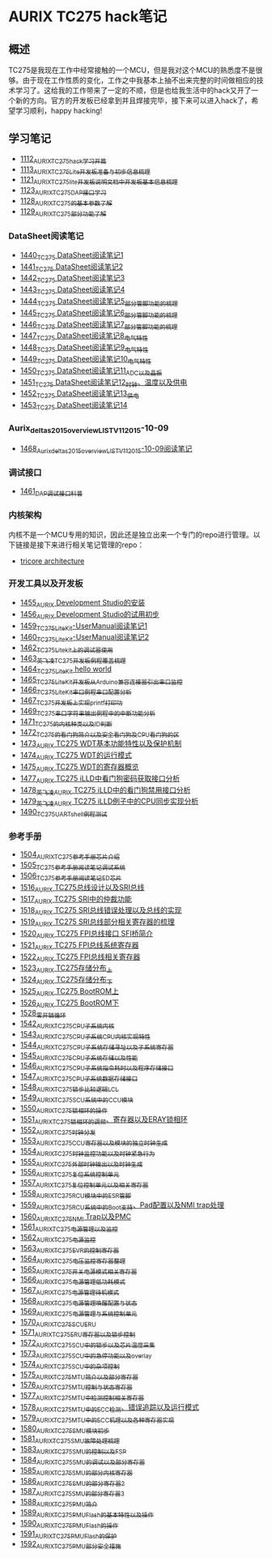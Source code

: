 * AURIX TC275 hack笔记
** 概述
TC275是我现在工作中经常接触的一个MCU，但是我对这个MCU的熟悉度不是很够。由于现在工作性质的变化，工作之中我基本上抽不出来完整的时间做相应的技术学习了。这给我的工作带来了一定的不顺，但是也给我生活中的hack又开了一个新的方向。官方的开发板已经拿到并且焊接完毕，接下来可以进入hack了，希望学习顺利，happy hacking!
** 学习笔记
- [[https://greyzhang.blog.csdn.net/article/details/122748886][1112_AURIX_TC275_hack_学习开篇]]
- [[https://greyzhang.blog.csdn.net/article/details/122755170][1113_AURIX_TC275_Lite开发板准备与初步信息梳理]]
- [[https://mp.csdn.net/mp_blog/creation/editor/122765400][1121_AURIX_TC275_lite开发板说明文档中开发板基本信息梳理]]
- [[https://greyzhang.blog.csdn.net/article/details/122772191][1123_AURIX_TC275_DAP接口学习]]
- [[https://greyzhang.blog.csdn.net/article/details/122795873][1128_AURIX_TC275的基本参数了解]]
- [[https://greyzhang.blog.csdn.net/article/details/122802874][1129_AURIX_TC275部分功能了解]]
*** DataSheet阅读笔记
- [[https://blog.csdn.net/grey_csdn/article/details/126551936][1440_TC275 DataSheet阅读笔记1]]
- [[https://blog.csdn.net/grey_csdn/article/details/126573532][1441_TC275 DataSheet阅读笔记2]]
- [[https://blog.csdn.net/grey_csdn/article/details/126575013][1442_TC275 DataSheet阅读笔记3]]
- [[https://blog.csdn.net/grey_csdn/article/details/126593038][1443_TC275 DataSheet阅读笔记4]]
- [[https://blog.csdn.net/grey_csdn/article/details/126611524][1444_TC275 DataSheet阅读笔记5_部分管脚功能的梳理]]
- [[https://blog.csdn.net/grey_csdn/article/details/126616874][1445_TC275 DataSheet阅读笔记6_部分管脚功能的梳理]]
- [[https://blog.csdn.net/grey_csdn/article/details/126662280][1446_TC275 DataSheet阅读笔记7_部分管脚功能的梳理]]
- [[https://blog.csdn.net/grey_csdn/article/details/126663592][1447_TC275 DataSheet阅读笔记8_电气特性]]
- [[https://blog.csdn.net/grey_csdn/article/details/126677911][1448_TC275 DataSheet阅读笔记9_电气特性]]
- [[https://blog.csdn.net/grey_csdn/article/details/126685831][1449_TC275 DataSheet阅读笔记10_电气特性]]
- [[https://blog.csdn.net/grey_csdn/article/details/126713541][1450_TC275 DataSheet阅读笔记11_ADC以及晶振]]
- [[https://blog.csdn.net/grey_csdn/article/details/126735157][1451_TC275 DataSheet阅读笔记12_时钟、温度以及供电]]
- [[https://blog.csdn.net/grey_csdn/article/details/126753451][1452_TC275 DataSheet阅读笔记13_供电]]
- [[https://blog.csdn.net/grey_csdn/article/details/126772871][1453_TC275 DataSheet阅读笔记14]]
*** Aurix_deltas2015_overview_LIST_V11_2015-10-09
- [[https://blog.csdn.net/grey_csdn/article/details/127019329][1468_Aurix_deltas2015_overview_LIST_V11_2015-10-09阅读笔记]]
*** 调试接口
- [[https://blog.csdn.net/grey_csdn/article/details/126897245][1461_DAP调试接口科普]]
*** 内核架构
内核不是一个MCU专用的知识，因此还是独立出来一个专门的repo进行管理。以下链接是接下来进行相关笔记管理的repo：
- [[https://github.com/GreyZhang/g_tricore_architecture][tricore architecture]]
*** 开发工具以及开发板
- [[https://blog.csdn.net/grey_csdn/article/details/126795186][1455_AURIX Development Studio的安装]]
- [[https://greyzhang.blog.csdn.net/article/details/126809804][1456_AURIX Development Studio的试用初步]]
- [[https://blog.csdn.net/grey_csdn/article/details/126860142][1459_TC275_Lite_Kit-UserManual阅读笔记1]]
- [[https://blog.csdn.net/grey_csdn/article/details/126864185][1460_TC275_Lite_Kit-UserManual阅读笔记2]] 
- [[https://blog.csdn.net/grey_csdn/article/details/126911408][1462_TC275_Lite_kit上的调试器使用]]
- [[https://blog.csdn.net/grey_csdn/article/details/126913846][1463_英飞凌TC275开发板例程覆盖梳理]]
- [[https://blog.csdn.net/grey_csdn/article/details/126943599][1464_TC275_Lite_Kit hello world]]
- [[https://blog.csdn.net/grey_csdn/article/details/126960783][1465_TC275_Lite_Kit开发板从Arduino兼容连接器引出串口监控]]
- [[https://blog.csdn.net/grey_csdn/article/details/126981756][1466_TC275_Lite_Kit串口例程串口配置分析]]
- [[https://blog.csdn.net/grey_csdn/article/details/126998116][1467_TC275开发板上实现printf打印功]]
- [[https://blog.csdn.net/grey_csdn/article/details/127024691][1469_TC275串口字符串输出例程中的中断功能分析]]
- [[https://blog.csdn.net/grey_csdn/article/details/127060272][1471_TC275的内核种类以及ID判断]]
- [[https://blog.csdn.net/grey_csdn/article/details/127079681][1472_TC275的看门狗简介以及安全看门狗及CPU看门狗的区]]
- [[https://blog.csdn.net/grey_csdn/article/details/127081844][1473_AURIX TC275 WDT基本功能特性以及保护机制]]
- [[https://blog.csdn.net/grey_csdn/article/details/127099904][1474_AURIX TC275 WDT的运行模式]]
- [[https://blog.csdn.net/grey_csdn/article/details/127128314][1475_AURIX TC275 WDT的寄存器概览]]
- [[https://blog.csdn.net/grey_csdn/article/details/127144915][1477_AURIX TC275 iLLD中看门狗密码获取接口分析]]
- [[https://blog.csdn.net/grey_csdn/article/details/127151789][1478_英飞凌AURIX TC275 iLLD中的看门狗禁用接口分析]]
- [[https://blog.csdn.net/grey_csdn/article/details/127162209][1479_英飞凌AURIX TC275 iLLD例子中的CPU同步实现分析]]
- [[https://blog.csdn.net/grey_csdn/article/details/127310216][1490_TC275_UART_shell例程测试]]
*** 参考手册
- [[https://blog.csdn.net/grey_csdn/article/details/127562443][1504_AURIX_TC275参考手册_芯片介绍]]
- [[https://blog.csdn.net/grey_csdn/article/details/127564658][1505_TC275参考手册阅读笔记_调试系统]]
- [[https://blog.csdn.net/grey_csdn/article/details/127593035][1506_TC275参考手册阅读笔记_ED芯片]]
- [[https://blog.csdn.net/grey_csdn/article/details/127743646][1516_AURIX TC275总线设计以及SRI总线]]
- [[https://blog.csdn.net/grey_csdn/article/details/127762245][1517_AURIX TC275 SRI中的仲裁功能]]
- [[https://blog.csdn.net/grey_csdn/article/details/127781650][1518_AURIX TC275 SRI总线错误处理以及总线的实现]]
- [[https://blog.csdn.net/grey_csdn/article/details/127814017][1519_AURIX TC275 SRI总线部分相关寄存器的梳理]]
- [[https://blog.csdn.net/grey_csdn/article/details/127820202][1520_AURIX TC275 FPI总线接口 SFI桥简介]]
- [[https://blog.csdn.net/grey_csdn/article/details/127828039][1521_AURIX TC275 FPI总线系统寄存器]]
- [[https://blog.csdn.net/grey_csdn/article/details/127840648][1522_AURIX TC275 FPI总线相关寄存器]]
- [[https://blog.csdn.net/grey_csdn/article/details/127858700][1523_AURIX TC275存储分布_上]]
- [[https://blog.csdn.net/grey_csdn/article/details/127892757][1524_AURIX TC275存储分布_下]]
- [[https://blog.csdn.net/grey_csdn/article/details/127912872][1525_AURIX TC275 BootROM上]]
- [[https://blog.csdn.net/grey_csdn/article/details/127929166][1526_AURIX TC275 BootROM下]]
- [[https://blog.csdn.net/grey_csdn/article/details/127952102][1528_零开销循环]]
- [[https://blog.csdn.net/grey_csdn/article/details/128121330][1542_AURIX_TC275_CPU子系统_内核]]
- [[https://blog.csdn.net/grey_csdn/article/details/128122005][1543_AURIX_TC275_CPU子系统_CPU内核实现特性]]
- [[https://blog.csdn.net/grey_csdn/article/details/128125640][1544_AURIX_TC275_CPU子系统_存储寻址以及子系统寄存器]]
- [[https://blog.csdn.net/grey_csdn/article/details/128139514][1545_AURIX_TC275_CPU子系统_存储以及性能]]
- [[https://blog.csdn.net/grey_csdn/article/details/128154281][1546_AURIX_TC275_CPU子系统_指令耗时以及程序存储接口]]
- [[https://blog.csdn.net/grey_csdn/article/details/128162391][1547_AURIX_TC275_CPU子系统_数据存储接口]]
- [[https://blog.csdn.net/grey_csdn/article/details/128169729][1548_AURIX_TC275_锁步比较逻辑LCL]]
- [[https://blog.csdn.net/grey_csdn/article/details/128174678][1549_AURIX_TC275_SCU系统中的CCU模块]]
- [[https://blog.csdn.net/grey_csdn/article/details/128176817][1550_AURIX_TC275_锁相环的操作]]
- [[https://blog.csdn.net/grey_csdn/article/details/128179286][1551_AURIX_TC275_锁相环的调频、寄存器以及ERAY锁相环]]
- [[https://blog.csdn.net/grey_csdn/article/details/128192085][1552_AURIX_TC275_时钟分发]]
- [[https://blog.csdn.net/grey_csdn/article/details/128212043][1553_AURIX_TC275_CCU寄存器以及模块的独立时钟生成]]
- [[https://blog.csdn.net/grey_csdn/article/details/128212392][1554_AURIX_TC275_时钟监控功能以及时钟紧急行为]]
- [[https://blog.csdn.net/grey_csdn/article/details/128226712][1555_AURIX_TC275_外部时钟输出以及时钟生成]]
- [[https://blog.csdn.net/grey_csdn/article/details/128227430][1556_AURIX_TC275_复位系统控制单元]]
- [[https://blog.csdn.net/grey_csdn/article/details/128243550][1557_AURIX_TC275_复位控制单元以及相关寄存器]]
- [[https://blog.csdn.net/grey_csdn/article/details/128258238][1558_AURIX_TC275_RCU模块中的ESR管脚]]
- [[https://blog.csdn.net/grey_csdn/article/details/128258757][1559_AURIX_TC275_RCU系统中的Boot支持、Pad配置以及NMI trap处理]]
- [[https://blog.csdn.net/grey_csdn/article/details/128265636][1560_AURIX_TC275_NMI Trap以及PMC]]
- [[https://blog.csdn.net/grey_csdn/article/details/128265739][1561_AURIX_TC275_电源管理以及监控]]
- [[https://blog.csdn.net/grey_csdn/article/details/128267902][1562_AURIX_TC275_电源监控]]
- [[https://blog.csdn.net/grey_csdn/article/details/128269031][1563_AURIX_TC275_EVR的控制寄存器]]
- [[https://blog.csdn.net/grey_csdn/article/details/128274295][1564_AURIX_TC275_电压监控寄存器整理]]
- [[https://blog.csdn.net/grey_csdn/article/details/128276991][1565_AURIX_TC275_开关电源模式相关寄存器]]
- [[https://blog.csdn.net/grey_csdn/article/details/128293022][1566_AURIX_TC275_电源管理_低功耗模式]]
- [[https://blog.csdn.net/grey_csdn/article/details/128293523][1567_AURIX_TC275_电源管理_待机模式]]
- [[https://blog.csdn.net/grey_csdn/article/details/128307810][1568_AURIX_TC275_电源管理_唤醒配置与状态]]
- [[https://blog.csdn.net/grey_csdn/article/details/128321361][1569_AURIX_TC275_电源管理与系统控制单元]]
- [[https://blog.csdn.net/grey_csdn/article/details/128336193][1570_AURIX_TC275_SCU_ERU]]
- [[https://blog.csdn.net/grey_csdn/article/details/128337751][1571_AURIX_TC275_ERU寄存器以及锁步控制]]
- [[https://blog.csdn.net/grey_csdn/article/details/128368278][1572_AURIX_TC275_SCU中的锁步以及芯片温度采集]]
- [[https://blog.csdn.net/grey_csdn/article/details/128368351][1573_AURIX_TC275_SCU中的急停功能以及overlay]]
- [[https://blog.csdn.net/grey_csdn/article/details/128379866][1574_AURIX_TC275_SCU中的杂项控制]]
- [[https://blog.csdn.net/grey_csdn/article/details/128665852][1575_AURIX_TC275_MTU简介以及部分寄存器]]
- [[https://blog.csdn.net/grey_csdn/article/details/128665999][1576_AURIX_TC275_MTU控制与状态寄存器]]
- [[https://blog.csdn.net/grey_csdn/article/details/128666134][1577_AURIX_TC275_MTU中检测控制相关寄存器]]
- [[https://blog.csdn.net/grey_csdn/article/details/128668836][1578_AURIX_TC275_MTU中的ECC检测、错误追踪以及运行模式]]
- [[https://blog.csdn.net/grey_csdn/article/details/128668839][1579_AURIX_TC275_MTU中的ECC机理以及各种寄存器实现]]
- [[https://blog.csdn.net/grey_csdn/article/details/128683829][1580_AURIX_TC275_SMU模块初步]]
- [[https://blog.csdn.net/grey_csdn/article/details/128683890][1581_AURIX_TC275_SMU故障处理梳理]]
- [[https://blog.csdn.net/grey_csdn/article/details/128685851][1583_AURIX_TC275_SMU的控制以及FSP]]
- [[https://blog.csdn.net/grey_csdn/article/details/128686105][1584_AURIX_TC275_SMU的调试以及部分寄存器]]
- [[https://blog.csdn.net/grey_csdn/article/details/128690128][1585_AURIX_TC275_SMU的部分内核寄存器]]
- [[https://blog.csdn.net/grey_csdn/article/details/128690164][1586_AURIX_TC275_SMU的部分寄存器2]]
- [[https://blog.csdn.net/grey_csdn/article/details/128693028][1587_AURIX_TC275_SMU的部分寄存器3]]
- [[https://blog.csdn.net/grey_csdn/article/details/128693051][1588_AURIX_TC275_PMU简介]]
- [[https://blog.csdn.net/grey_csdn/article/details/128693070][1589_AURIX_TC275_PMU_Flash的基本特性以及操作]]
- [[https://blog.csdn.net/grey_csdn/article/details/128693089][1590_AURIX_TC275_PMU_Flash的操作]]
- [[https://blog.csdn.net/grey_csdn/article/details/128693107][1591_AURIX_TC275_PMU_Flash的保护]]
- [[https://blog.csdn.net/grey_csdn/article/details/128694437][1592_AURIX_TC275_PMU_部分安全措施]]
